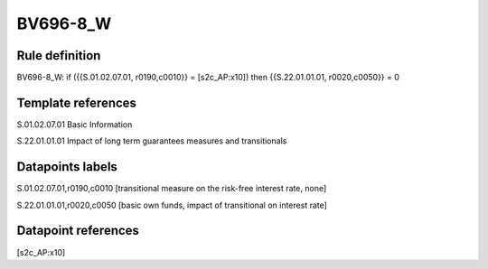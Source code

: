 =========
BV696-8_W
=========

Rule definition
---------------

BV696-8_W: if ({{S.01.02.07.01, r0190,c0010}} = [s2c_AP:x10]) then {{S.22.01.01.01, r0020,c0050}} = 0


Template references
-------------------

S.01.02.07.01 Basic Information

S.22.01.01.01 Impact of long term guarantees measures and transitionals


Datapoints labels
-----------------

S.01.02.07.01,r0190,c0010 [transitional measure on the risk-free interest rate, none]

S.22.01.01.01,r0020,c0050 [basic own funds, impact of transitional on interest rate]



Datapoint references
--------------------

[s2c_AP:x10]